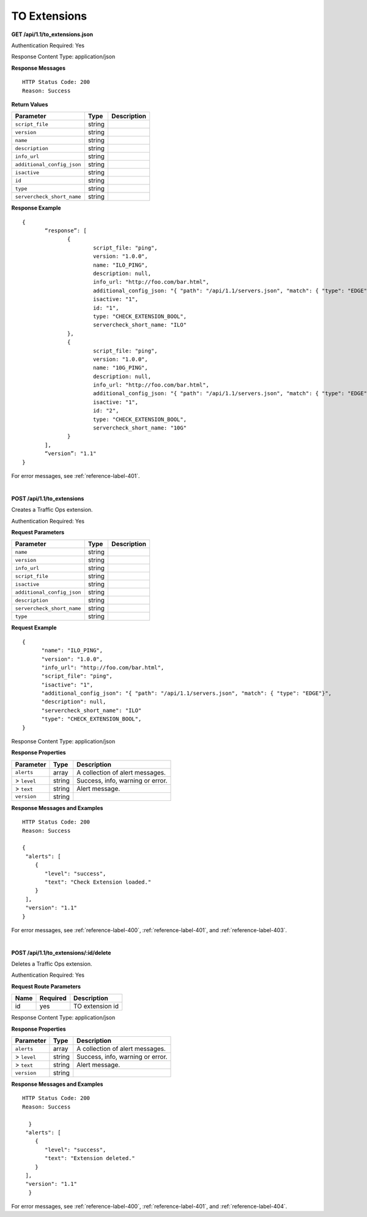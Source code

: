 .. 
.. Copyright 2015 Comcast Cable Communications Management, LLC
.. 
.. Licensed under the Apache License, Version 2.0 (the "License");
.. you may not use this file except in compliance with the License.
.. You may obtain a copy of the License at
.. 
..     http://www.apache.org/licenses/LICENSE-2.0
.. 
.. Unless required by applicable law or agreed to in writing, software
.. distributed under the License is distributed on an "AS IS" BASIS,
.. WITHOUT WARRANTIES OR CONDITIONS OF ANY KIND, either express or implied.
.. See the License for the specific language governing permissions and
.. limitations under the License.
.. 

.. _to-api-ext:

TO Extensions
=============
**GET /api/1.1/to_extensions.json**

.. Description.

Authentication Required: Yes

Response Content Type: application/json

**Response Messages**

::


  HTTP Status Code: 200
  Reason: Success

**Return Values**

+--------------------------+--------+--------------------------------------------+
| Parameter                | Type   | Description                                |
+==========================+========+============================================+
|``script_file``           | string |                                            |
+--------------------------+--------+--------------------------------------------+
|``version``               | string |                                            |
+--------------------------+--------+--------------------------------------------+
|``name``                  | string |                                            |
+--------------------------+--------+--------------------------------------------+
|``description``           | string |                                            |
+--------------------------+--------+--------------------------------------------+
|``info_url``              | string |                                            |
+--------------------------+--------+--------------------------------------------+
|``additional_config_json``| string |                                            |
+--------------------------+--------+--------------------------------------------+
|``isactive``              | string |                                            |
+--------------------------+--------+--------------------------------------------+
|``id``                    | string |                                            |
+--------------------------+--------+--------------------------------------------+
|``type``                  | string |                                            |
+--------------------------+--------+--------------------------------------------+
|``servercheck_short_name``| string |                                            |
+--------------------------+--------+--------------------------------------------+

**Response Example**


::


  {
         “response”: [
                {
                        script_file: "ping",
                        version: "1.0.0",
                        name: "ILO_PING",
                        description: null,
                        info_url: "http://foo.com/bar.html",
                        additional_config_json: "{ "path": "/api/1.1/servers.json", "match": { "type": "EDGE"}, "select": "ilo_ip_address", "cron": "9 * * * *" }",
                        isactive: "1",
                        id: "1",
                        type: "CHECK_EXTENSION_BOOL",
                        servercheck_short_name: "ILO"
                },
                {
                        script_file: "ping",
                        version: "1.0.0",
                        name: "10G_PING",
                        description: null,
                        info_url: "http://foo.com/bar.html",
                        additional_config_json: "{ "path": "/api/1.1/servers.json", "match": { "type": "EDGE"}, "select": "ip_address", "cron": "18 * * * *" }",
                        isactive: "1",
                        id: "2",
                        type: "CHECK_EXTENSION_BOOL",
                        servercheck_short_name: "10G"
                }
         ],
         “version”: "1.1"
  }

For error messages, see :ref:`reference-label-401`.

|

**POST /api/1.1/to_extensions**

Creates a Traffic Ops extension.

Authentication Required: Yes

**Request Parameters**

+--------------------------+--------+--------------------------------------------+
| Parameter                | Type   | Description                                |
+==========================+========+============================================+
|``name``                  | string |                                            |
+--------------------------+--------+--------------------------------------------+
|``version``               | string |                                            |
+--------------------------+--------+--------------------------------------------+
|``info_url``              | string |                                            |
+--------------------------+--------+--------------------------------------------+
|``script_file``           | string |                                            |
+--------------------------+--------+--------------------------------------------+
|``isactive``              | string |                                            |
+--------------------------+--------+--------------------------------------------+
|``additional_config_json``| string |                                            |
+--------------------------+--------+--------------------------------------------+
|``description``           | string |                                            |
+--------------------------+--------+--------------------------------------------+
|``servercheck_short_name``| string |                                            |
+--------------------------+--------+--------------------------------------------+
|``type``                  | string |                                            |
+--------------------------+--------+--------------------------------------------+

**Request Example**


::


  {
        "name": "ILO_PING",
        "version": "1.0.0",
        "info_url": "http://foo.com/bar.html",
        "script_file": "ping",
        "isactive": "1",
        "additional_config_json": "{ "path": "/api/1.1/servers.json", "match": { "type": "EDGE"}",
        "description": null,
        "servercheck_short_name": "ILO"
        "type": "CHECK_EXTENSION_BOOL",
  }

Response Content Type: application/json
  

**Response Properties**

+----------------------+--------+------------------------------------------------+
| Parameter            | Type   | Description                                    |
+======================+========+================================================+
|``alerts``            | array  | A collection of alert messages.                |
+----------------------+--------+------------------------------------------------+
|> ``level``           | string | Success, info, warning or error.               |
+----------------------+--------+------------------------------------------------+
|> ``text``            | string | Alert message.                                 |
+----------------------+--------+------------------------------------------------+
|``version``           | string |                                                |
+----------------------+--------+------------------------------------------------+

**Response Messages and Examples**

::

  HTTP Status Code: 200
  Reason: Success

  {
   "alerts": [
      {
         "level": "success",
         "text": "Check Extension loaded."
      }
   ],
   "version": "1.1"
  }

For error messages, see :ref:`reference-label-400`, :ref:`reference-label-401`, and :ref:`reference-label-403`.

|

**POST /api/1.1/to_extensions/:id/delete**

Deletes a Traffic Ops extension.

Authentication Required: Yes

**Request Route Parameters**

+-----------------+----------+---------------------------------------------------+
| Name            | Required | Description                                       |
+=================+==========+===================================================+
|id               | yes      |  TO extension id                                  |
+-----------------+----------+---------------------------------------------------+

Response Content Type: application/json


**Response Properties**

+----------------------+--------+------------------------------------------------+
| Parameter            | Type   | Description                                    |
+======================+========+================================================+
|``alerts``            | array  | A collection of alert messages.                |
+----------------------+--------+------------------------------------------------+
|> ``level``           | string | Success, info, warning or error.               |
+----------------------+--------+------------------------------------------------+
|> ``text``            | string | Alert message.                                 |
+----------------------+--------+------------------------------------------------+
|``version``           | string |                                                |
+----------------------+--------+------------------------------------------------+

**Response Messages and Examples**

::
  

  HTTP Status Code: 200
  Reason: Success

    }
   "alerts": [
      {
         "level": "success",
         "text": "Extension deleted."
      }
   ],
   "version": "1.1"
    }

For error messages, see :ref:`reference-label-400`, :ref:`reference-label-401`, and :ref:`reference-label-404`.
  